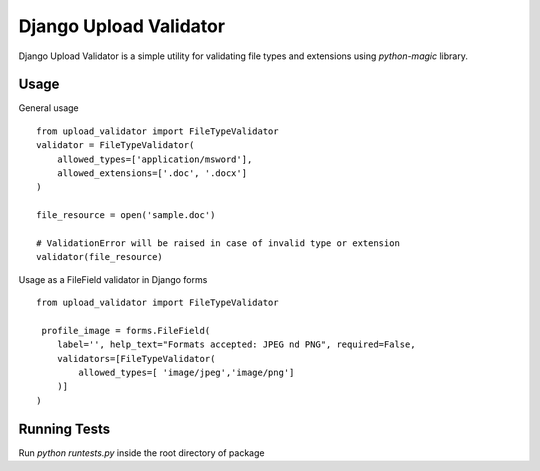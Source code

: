 ***********************
Django Upload Validator
***********************

Django Upload Validator is a simple utility for validating file types and extensions using `python-magic` library.

Usage
#####
General usage
::

    from upload_validator import FileTypeValidator
    validator = FileTypeValidator(
        allowed_types=['application/msword'],
        allowed_extensions=['.doc', '.docx']
    )

    file_resource = open('sample.doc')

    # ValidationError will be raised in case of invalid type or extension
    validator(file_resource)

Usage as a FileField validator in Django forms
::

    from upload_validator import FileTypeValidator

     profile_image = forms.FileField(
        label='', help_text="Formats accepted: JPEG nd PNG", required=False,
        validators=[FileTypeValidator(
            allowed_types=[ 'image/jpeg','image/png']
        )]
    )


Running Tests
#############
Run `python runtests.py` inside the root directory of package


